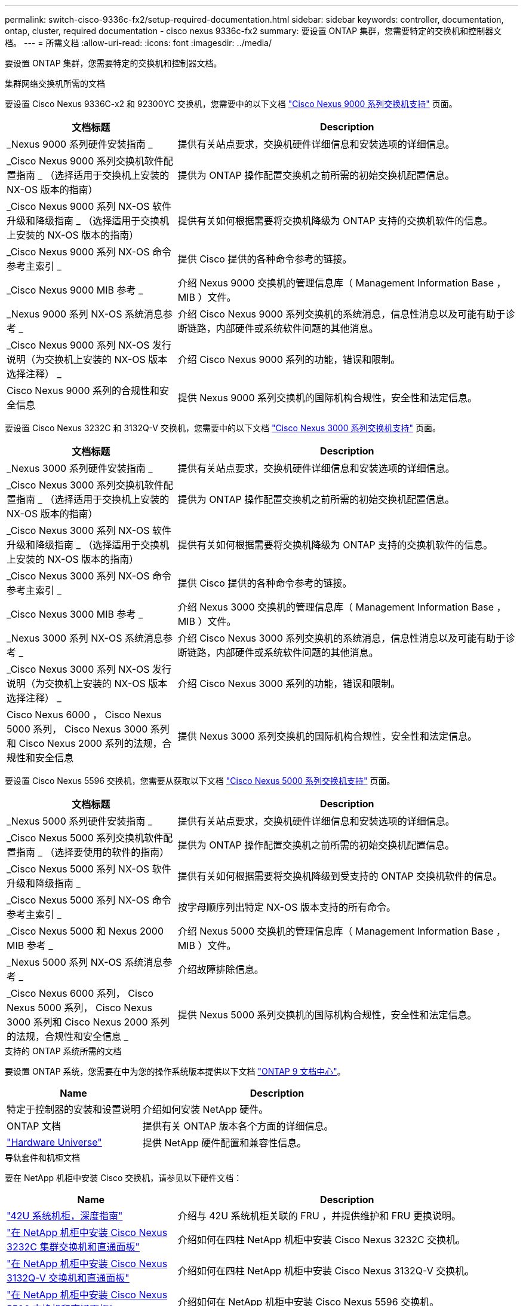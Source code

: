 ---
permalink: switch-cisco-9336c-fx2/setup-required-documentation.html 
sidebar: sidebar 
keywords: controller, documentation, ontap, cluster, required documentation - cisco nexus 9336c-fx2 
summary: 要设置 ONTAP 集群，您需要特定的交换机和控制器文档。 
---
= 所需文档
:allow-uri-read: 
:icons: font
:imagesdir: ../media/


[role="lead"]
要设置 ONTAP 集群，您需要特定的交换机和控制器文档。

.集群网络交换机所需的文档
要设置 Cisco Nexus 9336C-x2 和 92300YC 交换机，您需要中的以下文档 https://www.cisco.com/c/en/us/support/switches/nexus-9000-series-switches/series.html["Cisco Nexus 9000 系列交换机支持"^] 页面。

[cols="1,2"]
|===
| 文档标题 | Description 


 a| 
_Nexus 9000 系列硬件安装指南 _
 a| 
提供有关站点要求，交换机硬件详细信息和安装选项的详细信息。



 a| 
_Cisco Nexus 9000 系列交换机软件配置指南 _ （选择适用于交换机上安装的 NX-OS 版本的指南）
 a| 
提供为 ONTAP 操作配置交换机之前所需的初始交换机配置信息。



 a| 
_Cisco Nexus 9000 系列 NX-OS 软件升级和降级指南 _ （选择适用于交换机上安装的 NX-OS 版本的指南）
 a| 
提供有关如何根据需要将交换机降级为 ONTAP 支持的交换机软件的信息。



 a| 
_Cisco Nexus 9000 系列 NX-OS 命令参考主索引 _
 a| 
提供 Cisco 提供的各种命令参考的链接。



 a| 
_Cisco Nexus 9000 MIB 参考 _
 a| 
介绍 Nexus 9000 交换机的管理信息库（ Management Information Base ， MIB ）文件。



 a| 
_Nexus 9000 系列 NX-OS 系统消息参考 _
 a| 
介绍 Cisco Nexus 9000 系列交换机的系统消息，信息性消息以及可能有助于诊断链路，内部硬件或系统软件问题的其他消息。



 a| 
_Cisco Nexus 9000 系列 NX-OS 发行说明（为交换机上安装的 NX-OS 版本选择注释） _
 a| 
介绍 Cisco Nexus 9000 系列的功能，错误和限制。



 a| 
Cisco Nexus 9000 系列的合规性和安全信息
 a| 
提供 Nexus 9000 系列交换机的国际机构合规性，安全性和法定信息。

|===
要设置 Cisco Nexus 3232C 和 3132Q-V 交换机，您需要中的以下文档 https://www.cisco.com/c/en/us/support/switches/nexus-3000-series-switches/series.html["Cisco Nexus 3000 系列交换机支持"^] 页面。

[cols="1,2"]
|===
| 文档标题 | Description 


 a| 
_Nexus 3000 系列硬件安装指南 _
 a| 
提供有关站点要求，交换机硬件详细信息和安装选项的详细信息。



 a| 
_Cisco Nexus 3000 系列交换机软件配置指南 _ （选择适用于交换机上安装的 NX-OS 版本的指南）
 a| 
提供为 ONTAP 操作配置交换机之前所需的初始交换机配置信息。



 a| 
_Cisco Nexus 3000 系列 NX-OS 软件升级和降级指南 _ （选择适用于交换机上安装的 NX-OS 版本的指南）
 a| 
提供有关如何根据需要将交换机降级为 ONTAP 支持的交换机软件的信息。



 a| 
_Cisco Nexus 3000 系列 NX-OS 命令参考主索引 _
 a| 
提供 Cisco 提供的各种命令参考的链接。



 a| 
_Cisco Nexus 3000 MIB 参考 _
 a| 
介绍 Nexus 3000 交换机的管理信息库（ Management Information Base ， MIB ）文件。



 a| 
_Nexus 3000 系列 NX-OS 系统消息参考 _
 a| 
介绍 Cisco Nexus 3000 系列交换机的系统消息，信息性消息以及可能有助于诊断链路，内部硬件或系统软件问题的其他消息。



 a| 
_Cisco Nexus 3000 系列 NX-OS 发行说明（为交换机上安装的 NX-OS 版本选择注释） _
 a| 
介绍 Cisco Nexus 3000 系列的功能，错误和限制。



 a| 
Cisco Nexus 6000 ， Cisco Nexus 5000 系列， Cisco Nexus 3000 系列和 Cisco Nexus 2000 系列的法规，合规性和安全信息
 a| 
提供 Nexus 3000 系列交换机的国际机构合规性，安全性和法定信息。

|===
要设置 Cisco Nexus 5596 交换机，您需要从获取以下文档 https://www.cisco.com/c/en/us/support/switches/nexus-5000-series-switches/series.html["Cisco Nexus 5000 系列交换机支持"^] 页面。

[cols="1,2"]
|===
| 文档标题 | Description 


 a| 
_Nexus 5000 系列硬件安装指南 _
 a| 
提供有关站点要求，交换机硬件详细信息和安装选项的详细信息。



 a| 
_Cisco Nexus 5000 系列交换机软件配置指南 _ （选择要使用的软件的指南）
 a| 
提供为 ONTAP 操作配置交换机之前所需的初始交换机配置信息。



 a| 
_Cisco Nexus 5000 系列 NX-OS 软件升级和降级指南 _
 a| 
提供有关如何根据需要将交换机降级到受支持的 ONTAP 交换机软件的信息。



 a| 
_Cisco Nexus 5000 系列 NX-OS 命令参考主索引 _
 a| 
按字母顺序列出特定 NX-OS 版本支持的所有命令。



 a| 
_Cisco Nexus 5000 和 Nexus 2000 MIB 参考 _
 a| 
介绍 Nexus 5000 交换机的管理信息库（ Management Information Base ， MIB ）文件。



 a| 
_Nexus 5000 系列 NX-OS 系统消息参考 _
 a| 
介绍故障排除信息。



 a| 
_Cisco Nexus 6000 系列， Cisco Nexus 5000 系列， Cisco Nexus 3000 系列和 Cisco Nexus 2000 系列的法规，合规性和安全信息 _
 a| 
提供 Nexus 5000 系列交换机的国际机构合规性，安全性和法定信息。

|===
.支持的 ONTAP 系统所需的文档
要设置 ONTAP 系统，您需要在中为您的操作系统版本提供以下文档 https://docs.netapp.com/ontap-9/index.jsp["ONTAP 9 文档中心"^]。

[cols="1,2"]
|===
| Name | Description 


 a| 
特定于控制器的安装和设置说明
 a| 
介绍如何安装 NetApp 硬件。



 a| 
ONTAP 文档
 a| 
提供有关 ONTAP 版本各个方面的详细信息。



 a| 
https://hwu.netapp.com["Hardware Universe"^]
 a| 
提供 NetApp 硬件配置和兼容性信息。

|===
.导轨套件和机柜文档
要在 NetApp 机柜中安装 Cisco 交换机，请参见以下硬件文档：

[cols="1,2"]
|===
| Name | Description 


 a| 
https://library.netapp.com/ecm/ecm_download_file/ECMM1280394["42U 系统机柜，深度指南"^]
 a| 
介绍与 42U 系统机柜关联的 FRU ，并提供维护和 FRU 更换说明。



 a| 
https://library.netapp.com/ecm/ecm_get_file/ECMLP2843148["在 NetApp 机柜中安装 Cisco Nexus 3232C 集群交换机和直通面板"^]
 a| 
介绍如何在四柱 NetApp 机柜中安装 Cisco Nexus 3232C 交换机。



 a| 
https://library.netapp.com/ecm/ecm_download_file/ECMLP2518305["在 NetApp 机柜中安装 Cisco Nexus 3132Q-V 交换机和直通面板"^]
 a| 
介绍如何在四柱 NetApp 机柜中安装 Cisco Nexus 3132Q-V 交换机。



 a| 
https://library.netapp.com/ecm/ecm_download_file/ECMP1141864["在 NetApp 机柜中安装 Cisco Nexus 5596 交换机和直通面板"^]
 a| 
介绍如何在 NetApp 机柜中安装 Cisco Nexus 5596 交换机。

|===